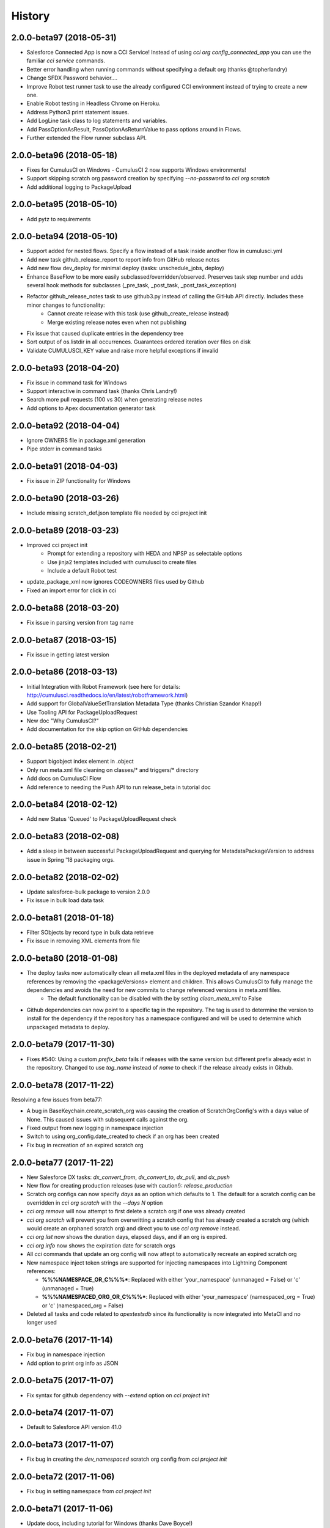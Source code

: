 =======
History
=======


2.0.0-beta97 (2018-05-31)
-------------------------
- Salesforce Connected App is now a CCI Service! Instead of using `cci org config_connected_app` you can use the familiar `cci service` commands.
- Better error handling when running commands without specifying a default org (thanks @topherlandry)
- Change SFDX Password behavior....
- Improve Robot test runner task to use the already configured CCI environment instead of trying to create a new one.
- Enable Robot testing in Headless Chrome on Heroku.
- Address Python3 print statement issues.
- Add LogLine task class to log statements and variables.
- Add PassOptionAsResult, PassOptionAsReturnValue to pass options around in Flows.
- Further extended the Flow runner subclass API.

2.0.0-beta96 (2018-05-18)
-------------------------

- Fixes for CumulusCI on Windows - CumulusCI 2 now supports Windows environments!
- Support skipping scratch org password creation by specifying `--no-password` to `cci org scratch`
- Add additional logging to PackageUpload

2.0.0-beta95 (2018-05-10)
-------------------------

- Add pytz to requirements

2.0.0-beta94 (2018-05-10)
-------------------------

- Support added for nested flows. Specify a flow instead of a task inside another flow in cumulusci.yml
- Add new task github_release_report to report info from GitHub release notes
- Add new flow dev_deploy for minimal deploy (tasks: unschedule_jobs, deploy)
- Enhance BaseFlow to be more easily subclassed/overridden/observed. Preserves task step number and adds several hook methods for subclasses (_pre_task, _post_task, _post_task_exception)
- Refactor github_release_notes task to use github3.py instead of calling the GitHub API directly. Includes these minor changes to functionality:
    - Cannot create release with this task (use github_create_release instead)
    - Merge existing release notes even when not publishing
- Fix issue that caused duplicate entries in the dependency tree
- Sort output of os.listdir in all occurrences. Guarantees ordered iteration over files on disk
- Validate CUMULUSCI_KEY value and raise more helpful exceptions if invalid

2.0.0-beta93 (2018-04-20)
-------------------------

- Fix issue in command task for Windows
- Support interactive in command task (thanks Chris Landry!)
- Search more pull requests (100 vs 30) when generating release notes
- Add options to Apex documentation generator task

2.0.0-beta92 (2018-04-04)
-------------------------

- Ignore OWNERS file in package.xml generation
- Pipe stderr in command tasks

2.0.0-beta91 (2018-04-03)
-------------------------

- Fix issue in ZIP functionality for Windows

2.0.0-beta90 (2018-03-26)
-------------------------

- Include missing scratch_def.json template file needed by cci project init

2.0.0-beta89 (2018-03-23)
-------------------------

- Improved cci project init
    - Prompt for extending a repository with HEDA and NPSP as selectable options
    - Use jinja2 templates included with cumulusci to create files
    - Include a default Robot test
- update_package_xml now ignores CODEOWNERS files used by Github
- Fixed an import error for click in cci

2.0.0-beta88 (2018-03-20)
-------------------------

* Fix issue in parsing version from tag name

2.0.0-beta87 (2018-03-15)
-------------------------

* Fix issue in getting latest version

2.0.0-beta86 (2018-03-13)
-------------------------

* Initial Integration with Robot Framework (see here for details: http://cumulusci.readthedocs.io/en/latest/robotframework.html)
* Add support for GlobalValueSetTranslation Metadata Type (thanks Christian Szandor Knapp!)
* Use Tooling API for PackageUploadRequest
* New doc "Why CumulusCI?"
* Add documentation for the skip option on GitHub dependencies

2.0.0-beta85 (2018-02-21)
-------------------------

* Support bigobject index element in .object
* Only run meta.xml file cleaning on classes/* and triggers/* directory
* Add docs on CumulusCI Flow
* Add reference to needing the Push API to run release_beta in tutorial doc

2.0.0-beta84 (2018-02-12)
-------------------------

* Add new Status 'Queued' to PackageUploadRequest check

2.0.0-beta83 (2018-02-08)
-------------------------

* Add a sleep in between successful PackageUploadRequest and querying for MetadataPackageVersion to address issue in Spring '18 packaging orgs.

2.0.0-beta82 (2018-02-02)
-------------------------

* Update salesforce-bulk package to version 2.0.0
* Fix issue in bulk load data task

2.0.0-beta81 (2018-01-18)
-------------------------

* Filter SObjects by record type in bulk data retrieve
* Fix issue in removing XML elements from file

2.0.0-beta80 (2018-01-08)
-------------------------

* The deploy tasks now automatically clean all meta.xml files in the deployed metadata of any namespace references by removing the <packageVersions> element and children.  This allows CumulusCI to fully manage the dependencies and avoids the need for new commits to change referenced versions in meta.xml files.
    * The default functionality can be disabled with the by setting `clean_meta_xml` to False
* Github dependencies can now point to a specific tag in the repository.  The tag is used to determine the version to install for the dependency if the repository has a namespace configured and will be used to determine which unpackaged metadata to deploy.

2.0.0-beta79 (2017-11-30)
-------------------------

* Fixes #540: Using a custom `prefix_beta` fails if releases with the same version but different prefix already exist in the repository.  Changed to use `tag_name` instead of `name` to check if the release already exists in Github.

2.0.0-beta78 (2017-11-22)
-------------------------

Resolving a few issues from beta77:

* A bug in BaseKeychain.create_scratch_org was causing the creation of ScratchOrgConfig's with a days value of None.  This caused issues with subsequent calls against the org.
* Fixed output from new logging in namespace injection
* Switch to using org_config.date_created to check if an org has been created
* Fix bug in recreation of an expired scratch org

2.0.0-beta77 (2017-11-22)
-------------------------

* New Salesforce DX tasks: `dx_convert_from`, `dx_convert_to`, `dx_pull`, and `dx_push`
* New flow for creating production releases (use with caution!): `release_production`
* Scratch org configs can now specify `days` as an option which defaults to 1.  The default for a scratch config can be overridden in `cci org scratch` with the `--days N` option
* `cci org remove` will now attempt to first delete a scratch org if one was already created
* `cci org scratch` will prevent you from overwritting a scratch config that has already created a scratch org (which would create an orphaned scratch org) and direct you to use `cci org remove` instead.
* `cci org list` now shows the duration days, elapsed days, and if an org is expired.
* `cci org info` now shows the expiration date for scratch orgs
* All `cci` commands that update an org config will now attept to automatically recreate an expired scratch org
* New namespace inject token strings are supported for injecting namespaces into Lightning Component references:

  * **%%%NAMESPACE_OR_C%%%***: Replaced with either 'your_namespace' (unmanaged = False) or 'c' (unmanaged = True)
  * **%%%NAMESPACED_ORG_OR_C%%%***: Replaced with either 'your_namespace' (namespaced_org = True) or 'c' (namespaced_org = False)
* Deleted all tasks and code related to `apextestsdb` since its functionality is now integrated into MetaCI and no longer used

2.0.0-beta76 (2017-11-14)
-------------------------

* Fix bug in namespace injection
* Add option to print org info as JSON

2.0.0-beta75 (2017-11-07)
-------------------------

* Fix syntax for github dependency with `--extend` option on `cci project init`

2.0.0-beta74 (2017-11-07)
-------------------------

* Default to Salesforce API version 41.0

2.0.0-beta73 (2017-11-07)
-------------------------

* Fix bug in creating the `dev_namespaced` scratch org config from `cci project init`

2.0.0-beta72 (2017-11-06)
-------------------------

* Fix bug in setting namespace from `cci project init`

2.0.0-beta71 (2017-11-06)
-------------------------

* Update docs, including tutorial for Windows (thanks Dave Boyce!)
* Add missing "purge on delete" option for BaseUninstallMetadata
* Fix crash when decoding certain strings from the Metadata API response
* Add support for featureParameter* metadata types (thanks Christian Szandor Knapp!)

2.0.0-beta70 (2017-10-30)
-------------------------

* Fix issue in zip file processing that was introduced in v2.0.0b69

2.0.0-beta69 (2017-10-27)
-------------------------

* cumulusci.core has been made compatible with Python 3!
* `cci project init` has been upgraded

  * Better prompt driven user experience with explanations of each prompt
  * `--extend <repo_url>` option to set up a recursive dependency on another CumulusCI project's Github repository
  * Creates `sfdx-project.json` if it doesn't already exist
  * Creates and populates the `orgs/` directory if it does not already exist.  The directory is populated with starter scratch org shape files for the 4 main scratch org configs in CumulusCI: `beta.json`, `dev.json`, `feature.json`, `release.json`
  
* Fix issue with namespace injection
* `push_*` tasks now accept `now` for the `start_time` option which will start the push upgrade now (technically 5 seconds from now but that's better than 5 minutes).

2.0.0-beta68 (2017-10-20)
-------------------------

* Configure `namespace_inject` for `deploy_post_managed`

2.0.0-beta67 (2017-10-20)
-------------------------

* Fix bug where auto-created scratch orgs weren't getting the `scratch` attribute set properly on their `ScratchOrgConfig` instance.


2.0.0-beta66 (2017-10-20)
-------------------------

* Configure `namespace_inject` for `deploy_post`
* Fix the `--debug` flag on `cci task run` and `cci flow run` to allow debugging of exceptions which are caught by the CLI such as MetadataApiError, MetadataComponentError, etc.

2.0.0-beta65 (2017-10-18)
-------------------------

Breaking Changes
================

* If you created custom tasks off of `DeployNamespaced` or `DeployNamespacedBundles`, you will need to switch to using `Deploy` and `DeployBundles`.  The recommended configuration for such custom tasks is represented below.  In flows that need to inject the actual namespace prefix, override the `unmanaged` option .. ::

    custom_deploy_task:
        class_path: cumulusci.tasks.salesforce.Deploy
        options:
            path: your/custom/metadata
            namespace_inject: $project_config.project__package__namespace
            unmanaged: False

Enhancements
============

* The `cci` CLI will now check for new versions and print output at the top of the log if a new version is available
* The `cci` keychain now automatically creates orgs for all named scratch org configs in the project.  The orgs are created with the same name as the config.  Out of the box, CumulusCI comes with 4 org configs: `dev`, `feature`, `beta`, and `release`.  You can add additional org configs per project using the `orgs` -> `scratch` section of the project's `cumulusci.yml`.  With this change, `cci org list` will always show at least 4 orgs for any project.  If an org already exists in the keychain, it is not touched and no scratch org config is auto-created for that config.  The goal is to eliminate the need to call `cci org scratch` in most cases and make it easier for new users to get up and running with scratch orgs and CumulusCI.
* `cci org remove <org_name>` is now available to remove orgs from the keychain
* Scratch orgs created by CumulusCI are now aliased using the naming format `ProjectName__org_name` so you can easily run sfdx commands against scratch orgs created by CumulusCI
* `cci org list` now shows more information including `scratch`, `config_name`, and `username`.  NOTE: config_name will only be populated for newly created scratch configs.  You can use `cci org scratch` to recreate the config in the keychain.
* The new flow `dev_org_namespaced` provides a base flow for deploying unmanaged metadata into a namespaced org such as a namespaced scratch org
* All tasks which previously supported `namespace_inject` now support a new option, `namespaced_org`.  This option is designed to handle use cases of namespaced orgs such as a namespaced scratch org.  In namespaced orgs, all unmanaged metadata gets the namespace prefix even if it is not included in the package.  You can now use the `namespaced_org` option along with the file content token `%%%NAMESPACED_ORG%%%` and the file name token `___NAMESPACED_ORG___` to inject the namespace when deploying to a namespaced org.  `namespaced_org` defaults to False to be backwards compatible with previous functionality.
* New task `push_list` supports easily pushing a list of OrgIds via the Push API from the CLI: `cci task run push_list -o file <file_path> -o version 1.2 --org packaging`


2.0.0-beta64 (2017-09-29)
-------------------------

* Show proper exit status for failed tests in heroku_ci.sh
* Handle BrowserTestFailure in CLI
* Fix issue that prevented auto-merging master to parent branch

2.0.0-beta63 (2017-09-26)
-------------------------

* Documentation has been updated!
* CumulusCI now supports auto detection of repository information from CI environments.  This release includes an implementation for Heroku CI

2.0.0-beta62 (2017-09-19)
-------------------------

* cci now supports both namespaced and non-namespaced scratch org configurations in the same project.  The default behavior changes slightly with this release.  Before, if the `sfdx-project.json` had a namespace configured, all scratch orgs created via `cci org scratch` would get the namespace.  With the new functionality, all orgs would by default not have the namespace.  You can configure individual org configs in your project's `cumulusci.yml` file by setting `namespace: True` under `orgs -> scratch -> <org_name>`

2.0.0-beta61 (2017-09-12)
-------------------------

* Fix bug that was causing a forced token refresh with `sfdx force:org:open` at the start of a flow or task run against a freshly created scratch org.
* Add support for Big Objects with `__b` suffix in `update_package_xml` and `update_package_xml_managed`
* Fix bug that caused release notes sections to not render if only h2 content found

2.0.0-beta60 (2017-09-06)
-------------------------

* Add support for Platform Events with `__e` suffix in `update_package_xml` and `update_package_xml_managed`

2.0.0-beta59 (2017-09-06)
-------------------------

* `YamlProjectConfig` can now accept an `additional_yaml` keyword argument on initialization.  This allows a 5th level of layering to the `cumulusci.yml` config.  This change is not wired up to the CLI yet but is available for application built on top of cumulusci to use.
* `cumulusci.core.flow` and `cumulusci.core.keychain` now have 100% test coverage

2.0.0-beta58 (2017-08-29)
-------------------------

* Fix import error in `github_release_notes` task introduced in beta57

2.0.0-beta57 (2017-08-28)
-------------------------

* Task options can now dynamically reference attributes from the project_config using the syntax `$project_config.attr_name`.  For example, `$project_config.repo_branch` will resolve to the current branch when the task options are initialized.
* New task `github_parent_to_children` uses new functionality in `MergeBranch` to support merging from a parent feature branch (ex. `feature/parent`) into all child branches (ex. `feature/parent__child`).
* `github_master_to_feature` task will now skip child branches if their corresponding parent branch exists
* `ci_feature` flow now runs `github_parent_to_children` at the end of the flow
* Github task classes were restructured but the `class_path` used in `cumulusci.yml` remains the same
* New test coverage for github tasks


2.0.0-beta56 (2017-08-07)
-------------------------

* Add stderr logging to scratch org info command

2.0.0-beta55 (2017-08-07)
-------------------------

* Fix API version issue in Apex test runner

2.0.0-beta54 (2017-08-04)
-------------------------

* Fix issue in parsing test failure details when org has objects that need to be recompiled.

2.0.0-beta53 (2017-08-04)
-------------------------

* Fix "cci org config_connected_app" for Windows
* Update tutorial for Windows usage
* Reverse pull request order for release notes

2.0.0-beta52 (2017-08-02)
-------------------------

* Release notes parsers now specified in cumulusci.yml

2.0.0-beta51 (2017-08-01)
-------------------------

* New task to commit ApexDoc output
* New test runner uses Tooling API to get limits data

2.0.0-beta50 (2017-07-18)
-------------------------

* Fix handling of boolean command line args

2.0.0-beta49 (2017-07-10)
-------------------------

* New task `batch_apex_wait` allows pausing until an Apex batch job completes.  More details at https://github.com/SalesforceFoundation/CumulusCI/pull/372
* SalesforceBrowserTest task now accepts `extra` argument for specifying extra command line arguments separate from the command itself
* Resolved #369: Scratch org tokens expiring after upgrade to SFDX beta

2.0.0-beta48 (2017-06-28)
------------------------

* Upgraded to the Salesforce DX Beta (thanks to @Szandor72 for the contribution!)

  * NOTE: CumulusCI will no longer work with the sfdx pilot release after this version!
  * Replaced call to `force:org:describe` with `force:org:display`
  * Changed json response parsing to match beta format

* New SFDX wrapper tasks

  * `SFDXBaseTask`: Use for tasks that don't need org access
  * `SFDXOrgTask`: Use for sfdx tasks that need org access.  The task will refresh the cci keychain org's token and pass it to sfdx as the target org for the command
  * `SFDXJsonTask`: Use for building tasks that interact with sfdx via json responses
  * `SFDXJsonPollingTask`: Use for building tasks that wrap sfdx json responses including polling for task completion
  * `SFDXDeploy`: An example of using `SFDXJsonPollingTask` to wrap `force:mdapi:deploy`

* Fixed infinite loop if setting scratch org password fails

2.0.0-beta47 (2017-06-26)
------------------------

* Fix typo in tasks.util

2.0.0-beta46 (2017-06-23)
------------------------

* Fix bug in implementation of the `--no-prompt` flag when sentry is configured

2.0.0-beta45 (2017-06-23)
------------------------

* The new `BaseSalesforceApiTask` class replaces `BaseSalesforceApiTask`, `BaseSalesforceBulkApiTask`, and `BaseSalesforceToolingApiTask` by combining them into a single task class with access to all 3 API's via `self.sf`, `self.tooling`, and `self.bulk` from inside a task instance.
* Added integration with sentry.io

  * Use `cci service connect sentry` to enable the sentry service
  * All task execution exceptions will be logged as error events in sentry
  * `cci task run` and `cci flow run` will now show you the url to the sentry event if one was registered and prompt to open in a browser.
  * `cci task run` and `cci flow run` now accept the `--no-prompt` option flag for running in non-interactive mode with the sentry service configured.  Use this if you want to log build errors in sentry but not have builds fail due to a hanging prompt.

* If a scratch org password has expired, it is now regenerated when calling `cci org info`
* New task `unschedule_apex` was added to unschedule background jobs and added to the start of the `dev_org` flow
* `update_meta_xml` task now uses the project's dependencies as the namespace/version to update in the meta.xml files
* The bulkdata mapping now properly supports Record Types
* Fixed a bug with BulkDataQuery where local references weren't getting properly set
* New CumulusCI Branch & Release Overview diagram presention is available at http://developer.salesforce.org/CumulusCI/diagram/process_overview.html  Use left/right arrow buttons on your keyboard to navigate through the presentation.
* CumulusCI is now being built by Heroku CI using the config in `app.json`


2.0.0-beta44 (2017-06-09)
------------------------

* Fix issue in `update_dependencies` when a github dependency depends on another github dependency

2.0.0-beta43 (2017-06-09)
------------------------

* Fix issue in `mrbelvedere_publish` where the new zip_url dependencies weren't being skipped

2.0.0-beta42 (2017-06-09)
------------------------

* Move github dependency resolution logic into project_config.get_static_dependencies() for reuse in tasks other than UpdateDependencies
* Fixed the mrbelvedere_publish task when using github references
* Improved output from parsing github dependencies
* Fix issue in `BulkDataQuery` character encoding when value contains utf8 special characters

2.0.0-beta41 (2017-06-07)
------------------------

* The `dependencies` section in cumulusci.yml now supports the `skip` option for Github dependencies which can be used to skip specific subfolders under `unpackaged/` in the target repository
* New task class BulkDataQuery reverses the BulkDataLoad and uses the mapping to build SOQL queries to capture the data in the mapping from the target org.  The data is written to a database that can then be used by BulkDataLoad to load into a different org.
* The Delete util task now uses the glob library so it can support paths with wildcards like src/*
* New tasks `meta_xml_api` and `meta_xml_dependencies` handle updating `*-meta.xml` files with api versions or underlying package versions.

2.0.0-beta40 (2017-06-03)
------------------------

* More enhancements to `update_dependencies` including the ability to handle namespace injection, namespace stripping, and unmanaged versions of managed repositories.  See the new doc at http://cumulusci.readthedocs.io/en/latest/dependencies.html

2.0.0-beta39 (2017-06-02)
------------------------

* Fix new bug in `update_dependencies` which caused failure when running against an org that already has a required package installed

2.0.0-beta38 (2017-06-01)
------------------------

* `update_dependencies` now properly handles references to a github repository that itself contains dependencies in its cumulusci.yml file
* `update_dependencies` now handles deploying unmanaged metadata from subfolders under unpackaged/pre of a referenced Github repository
* The `dependencies` section of `cumulusci.yml` now supports installing from a zip of metadata hosted at a url if you provide a `zip_url` and optionally a `subfolder`

2.0.0-beta37 (2017-06-01)
------------------------

* `update_dependencies` now supports dynamically referencing other Github repositories configured with a cumulusci.yml file.  The referenced repository's cumulusci.yml is parsed and the dependencies are included.  Also, the Github API is used to find the latest release of the referenced repo if the cumulusci.yml has a namespace configured.  Welcome to dynamic package dependency management ;)
* `cci task run` now supports the option flags `--debug-before` and `--debug-after`
* Fix for JUnit output rendering in run_tests


2.0.0-beta36 (2017-05-19)
------------------------

* Flows can now accept arguments in the CLI to override task options

  * `cci flow run install_beta -o install_managed_beta__version "1.0 (Beta 123)"`   

* Flows can now accept arguments to in the CLI to skip tasks

  * `cci flow run ci_feature --skip run_tests_debug --skip deploy_post`   
  
* Anonymous apex failures will now throw an exception and fail the build in `execute_anon`
* Fixes #322: local variable 'message' referenced before assignment

2.0.0-beta35 (2017-05-19)
------------------------

* New task `execute_anon` is available to run anonymous apex and takes the extra task option `apex`

2.0.0-beta34 (2017-05-16)
------------------------

* Fixes #317: ERROR: Invalid version specified

2.0.0-beta33 (2017-05-11)
------------------------

* cci org connect and cci org scratch now accept the --default option flag to set the newly connected org as the default org for the repo
* cci org scratch now accepts a new option, --devhub <username>, which allows you to specify an alternate devhub username to use when creating the scratch org
* The SalesforceBrowserTest class now throws a BrowserTestFailure if the command returns an exit status of 1
* Scratch org creation no longer throws an exception if it fails to set a random password on the newly created org
* Push API task enhancements:

  * Push org lists (text files with one org ID per line) can now have comments and blank lines. The first word on the line is assumed to be the org ID and anything after that is ignored.
  * Fixes #294
  * Fixes #306
  * Fixes #208

2.0.0-beta32 (2017-05-04)
------------------------

* Scratch orgs now get an auto-generated password which is available via `cci org info`
* Added metadata mapping for StandardValueSets to fix #310
* Throw nicer exceptions when scratch org interaction fails

2.0.0-beta31 (2017-04-12)
------------------------

* Use UTC for all Salesforce API date/time fields
* Fix issue with listing metadata types
* Add generic polling method to BaseTask

2.0.0-beta30 (2017-04-04)
------------------------

* New task list_metadata_types
* [push upgrades] Fix push request status Cancelled --> Canceled
* [push upgrades] Fix datetime namespace issues
* [pyinstaller] Import project-level modules with run-time hook

2.0.0-beta29 (2017-04-04)
------------------------

* Report push status if start time is less than 1 minute in the future

2.0.0-beta28 (2017-03-30)
------------------------

* Fix bug in Push API batch retry logic introduced in beta25

2.0.0-beta27 (2017-03-29)
------------------------

* Skip org in push if statusCode is UKNOWN_EXCEPTION

2.0.0-beta26 (2017-03-29)
------------------------

* Fixes #278: Push upgrade raises exception for DUPLICATE_VALUE statusCode

2.0.0-beta25 (2017-03-28)
------------------------

* Fixes #277: Push API tasks now correctly handle errors in individual orgs in a batch when scheduling a push job

2.0.0-beta24 (2017-03-27)
------------------------

* Fixes #231: Handle unicode in package.xml generation
* Fixes #239: Replace fix for windows path issues from beta23 with a better implementation
* Fixes #275: Properly pass purge_on_delete option value in uninstall_packaged_incremental

2.0.0-beta23 (2017-03-22)
------------------------

* Fixes #239: Add local path to import path when looking up classes.  This should fix an error that appeared only in Windows

2.0.0-beta22 (2017-03-20)
------------------------

* `github_release_notes` now supports the `link_pr` option to add links to the pull request where each line of content came from
* Fixes #266: `update_dependencies` now supports the `purge_on_delete` option to allow running against production orgs
* Fixes #267: package.xml generation now skips RecordType when rendering in delete mode

2.0.0-beta21 (2017-03-17)
------------------------

* Fix parsing of OrgId from the access token using the new sfdx CLI

2.0.0-beta20 (2017-03-17)
------------------------

* Switch to using the `sfdx` CLI for interacting with scratch orgs.  If you use `cci` with scratch orgs, this release will no longer work with the `heroku force:*` commands from the prior Salesforce DX release.
* Upgrades to release notes generator
  * Content is now grouped by subheading under each heading
  * Better error message is thrown if a lightweight tag is found when an annotated tag is needed

2.0.0-beta19 (2017-03-15)
------------------------

* Fixes #261: cci org info should refresh token first

2.0.0-beta18 (2017-03-14)
------------------------

* Skip deleting Scontrols in incremental delete
* Escape package name when generating package.xml

2.0.0-beta17 (2017-03-14)
------------------------

* OrgConfig and subclasses now support self.username to get the username
* Flows no longer have access to task instance attributes for subsequent task options. Instead, custom task classes should set their task return_values member.
* Improve printing of org info when running tasks from a flow by only printing once at the start of flow.  All tasks have an optional self.flow attribute now that contains the flow instance if the task is being run from a flow.
* BaseTask now includes methods for handling retry logic.  Implemented in the InstallPackageVersion and RunApexTests
* New task `retrieve_unpackaged` can be used to retrieve metadata from a package.xml manifest
* Fixes #240 - CumulusCI should now properly handle escaping special characters in xml where appropriate
* Fixes #245 - Show config values in task info
* Fixes #251 - ApiRetrieveUnpackaged _clean_package_xml() can't handle metadata with spaces in names
* Fixes #255 - ApiListMetadata does not list certain metadata types with default folder value

2.0.0-beta16 (2017-02-17)
------------------------

* Allow batch size to be configured for push jobs with the `batch_size` job

2.0.0-beta15 (2017-02-15)
------------------------

* Bug fix release for bug in `update_admin_profile` from the beta 14 release changes to the ApiRetrieveUnpackaged class

2.0.0-beta14 (2017-02-15)
------------------------

* The new `RetrieveReportsAndDashboards` task class that can retrieve all reports and dashboards from a specified list of folders
* Documentation improvements contributed by @tet3
* Include userinfo in the OrgConfig, and print username and org id at the beginning of every task run.  Contribution by @cdcarter
* `project_local_dir` (e.g., `~/.cumulusci/NPSP-Extension-Template/`, home of the encrypted keychain and local override config) now rely on the project name configured in cumulusci.yml instead of the existence of a git remote named origin.  Contribution by @cdcarter

2.0.0-beta13 (2017-02-09)
------------------------

* New services registration support added by community contribution from @cdcarter

  * Services and their schemas can now be defined in the cumulusci.yml file.  See https://github.com/SalesforceFoundation/CumulusCI/issues/224 for more details until docs are fully updated
  * `cci services list`
  * `cci services show github`
  * `cci services connect github`

* Improved error handling for metadata deployment failures:

  * Metadata deployments now throw more specific errors when appropriate: MetadataComponentFailure, ApexTestFailure, or MetadataApiError
  * Output for each component failure on a deploy now includes more information such as the column number of the error

* `release_beta` now ignores errors in the `github_release_notes` process by default

2.0.0-beta12 (2017-02-02)
------------------------

* Throw better exceptions if there are failures creating or deleting scratch orgs

2.0.0-beta11 (2017-02-01)
------------------------

* Fixes and new functionality for `update_package_xml_managed` task.

  * Added support for project -> package -> name_managed in the cumulusci.yml file to specify a different package name to use when deploying to the packaging org.
  * Fixed bug with install_class and uninstall_class handling

2.0.0-beta10 (2017-01-20)
------------------------

* Completed removed CumulusCI 1 code from the repository and egg.  The egg should be 17MB smaller now.
* Removed `cumulusci.tasks.ant.AntTask`.  Please replace any usage with `cumulusci.tasks.command.Command` or `cumulusci.tasks.command.SalesforceCommand`
* Removed the `update_meta_xml` task for now since it was the only task relying on Ant.  A new and much better Python based implementation will be coming soon.

2.0.0-beta9 (2017-01-20)
------------------------

* A few upgrades to the Command task:

  * No longer strip left side whitespace from output to preserve indentation
  * New method `_process_output` can be overridden to change how output lines are processed
  * New method `_handle_returncode` can be overridden to change how exit status is handled

2.0.0-beta8 (2017-01-19)
------------------------

* Added new task classes util.DownloadZip, command.SalesforceCommand, and command.SalesforceBrowserTestCommand that can be mapped in individual projects to configure browser tests or other commands run against a Salesforce org.  The commands are automatically passed a refreshed `SF_ACCESS_TOKEN` and `SF_INSTANCE_URL` environment variables.
* Added new CLI commands `cci project connect_saucelabs` and `cci project show_saucelabs`
* Added `ci_install_beta` flow that uninstalls the previous managed version then installs the latest beta without running apex tests
* Added new method cumulusci.utils.download_extract_zip to download and extract a zip including re-rooting the zip to a subfolder.
* All Salesforce tasks now delete any tempdirs they create to prevent wasting disk space

2.0.0-beta7 (2017-01-17)
------------------------

* `run_tests_debug` now ignores all non-test methods including any method decorated with @testSetup

2.0.0-beta6 (2017-01-17)
------------------------

* Return full info when a component failure occurs on a Metadata API deployment.  Previously only the problem was shown without context like file name and line number making it difficult to figure out what caused the failure.
* `run_tests_debug` now ignores the @testSetup method when parsing debug logs.  Previously it would throw an error if tests used @testSetup

2.0.0-beta5 (2017-01-16)
------------------------

* Fixes for the `unmanaged_ee` flow to fix a bug where avialableFields elements were not properly being stripped from fieldsSets in .object files
* Fixes for `github_master_to_feature` where merge conflicts would throw exception rather than creating a pull request as expected

2.0.0-beta4 (2017-01-13)
------------------------

* Add `update_admin_profile` to all flows that deploy or install to a Salesforce org.  Note that this adjusted the task numbers in some flows so you should double check your project specific flow customizations.

2.0.0-beta3 (2017-01-13)
------------------------

* Remove `deploy_post_managed` task from the default `ci_master` flow.  Deploying the unpackaged/post content to the packaging org risks the spider accidentally including some of it in the package.  Projects that want to run `deploy_post_managed` against the packaging org can extend `ci_master` in their cumulusci.yml file to add it.

2.0.0-beta2 (2017-01-12)
------------------------

* Fix a bug in project_config.get_latest_version() with tags that don't match either the beta or release prefix.

2.0.0-beta1 (2017-01-12)
------------------------

* Move into the master branch!
* Changed primary CLI command to `cci` and left `cumulusci2` available for legacy support
* Changed all docs to use `cci` command in examples
* Peg push api tasks to api version 38.0 rather than project api version
* Added 2 new flows: `install_beta` and `install_prod` which install the latest managed version of the package with all dependencies but without running tests
* `release_beta` flow now runs `github_master_to_feature` at the end of the flow

2.0.0-alpha42 (2017-01-10)
------------------

* Metadata API calls now progressively wait longer between each status check to handle calls with long Pending times.  Each check also now outputs a line saying how long it will sleep before the next check.

2.0.0-alpha41 (2017-01-06)
------------------

* Fix bug in `uninstall_packaged_incremental` where the task would error out if no metadata was found to delete

2.0.0-alpha40 (2017-01-06)
------------------

* `uninstall_packaged_incremental` task now skips the deploy step if now metadata was found to be deleted

2.0.0-alpha39 (2017-01-06)
------------------

* Two new task classes exist for loading and deleting data via Bulk API.  Note that there are no default task mappings for these classes as the mappings should be project specific.  Define your own mappings in your project's cumulusci.yml file to use them.

  * **cumulusci.tasks.bulkdata.LoadData**: Loads relational data from a sqlite database into Salesforce objects using a yaml file for mapping
  * **cumulusci.tasks.bulkdata.DeleteData**: Deletes all records from specified objects in order of object list

* Added support for customPermissions
* Added new Command task that can be used to call arbitrary commands with configurable environment variables

2.0.0-alpha38 (2016-12-28)
------------------

* Scratch orgs now cache the org info locally during flow execution to prevent multiple calls out to the Heroku CLI that are unnecessary
* Scratch org calls now properly capture and print both stdout and stderr in the case of an exception in calls to Heroku CLI
* `run_tests_debug` now deletes existing TraceFlag objects in addition to DebugLevels
* Fix bug in `push_all` and `push_sandbox`
* Push tasks now use timezone for start_date option

2.0.0-alpha37 (2016-12-20)
------------------

* `github_release_notes` now correctly handles the situation where a merge commit's date can be different than the PR's merged_at date in Github by comparing commit sha's

2.0.0-alpha36 (2016-12-20)
------------------

* `github_release` now works with an existing tag/ref and sleeps for 3 seconds after creating the tag to allow Github time to catch up

2.0.0-alpha35 (2016-12-20)
------------------

* Remove `draft` option from `github_release` since the Github API doesn't support querying draft releases

2.0.0-alpha34 (2016-12-20)
------------------

* Fix bug with `github_release` that was causing validation errors from Github

2.0.0-alpha33 (2016-12-20)
------------------

* `github_release_notes` now raises an exception in `publish` mode if the release doesn't exist instead of attempting to create it.  Use `github_release` to create the release first before calling `github_release_notes`
* Fix a bug with dynamic task option lookup in flows

2.0.0-alpha32 (2016-12-19)
------------------

* Move logger configuration out of core and into CLI so other implementations can provide their own logger configurations
* Added `retry_interval` and `retry_interval_add` options to `install_beta` to introduce a progressive delay between retry attempts when the package is unavailable

2.0.0-alpha30 (2016-12-13)
------------------

* **IMPORANT** This release changes the yaml structure for flows.  The new structure now looks like this::

    flows:
        flow_name:
            tasks:
                1:
                    task: deploy
                2:
                    task: run_tests

* See the new flow customization examples in the cookbook for examples of why this change was made and how to use it: http://cumulusci.readthedocs.io/en/latest/cookbook.html#custom-flows-via-yaml


2.0.0-alpha30 (2016-12-12)
------------------

* Bug fixes submitted by @ccarter:
  
  * `uninstall_post` was failing to substitute namespaces
  * new util method `findRename` to rename files with a token in their name

* Bug fix with Unicode handling in run_tests_debug

2.0.0-alpha29 (2016-12-12)
------------------

* Require docutils to supprot rst2ansi

2.0.0-alpha28 (2016-12-12)
------------------

* Modified tasks and flows to properly re-raise exceptions

2.0.0-alpha27 (2016-12-12)
------------------

* `cci` should now throw the direct exception rather than making it look like the exception came through click
* `cci task doc` command outputs RST format documentation of all tasks
* New doc with info on all tasks: http://cumulusci.readthedocs.io/en/latest/tasks.html

2.0.0-alpha26 (2016-12-09)
------------------

* Bug fix, missing import of re in core/config.py

2.0.0-alpha25 (2016-12-09)
------------------

* Fixed run_tests and run_tests_debug tasks to fail throwing an exception on test failure
* run_tests_debug now stores debug logs in a tempdir
* Have the CLI handle ApexTestException events with a nicer error rather than a full traceback which isn't helpful to determining the apex failure
* BaseMetadataApi will now throw MetadataApiError after a Failed status is set
* BaseFlow now throws the original exception rather than a more generic one that obscures the actual failure

2.0.0-alpha24 (2016-12-09)
------------------

* Bug fix release, flow_run in the CLI should accept debug argument and was throwing and error

2.0.0-alpha23 (2016-12-09)
------------------

* `cci org browser` now saves the org back to the keychain.  This fixes an issue with scratch orgs where a call to org browser on a scratch org that hasn't been created yet gets created but doesn't persist after the command

* `task run` and `flow run` now support the `--debug` flag which will drop you into the Python interactive debugger (pdb) at the point of the exception.

* Added Cookbook to the docs: http://cumulusci.readthedocs.io/en/latest/cookbook.html

* `flow run` with the `--delete-org` option flag and scratch orgs no longer fails the flow if the delete org call fails.

* Fixed the `deploy_post` task which has having errors with namespaced file names

* Fixed `update_admin_profile` to properly update the profile.  This involved fixing the utils `findReplace` and `findReplaceRegex`.

* Reworked exceptions structure and ensure that tasks throw an exception where approriate.

2.0.0-alpha22 (2016-12-02)
------------------

* Fix for bug in deploy_post when using the filename token to merge namespace into a filename

2.0.0-alpha21 (2016-12-01)
------------------

* Added support for global and project specific orgs, services, and connected app.  The global credentials will be used by default if they exist and individual projects an override them.

  * Orgs still default to creating in the project level but the `--global` flag can be used in the CLI to create an org

  * `config_connected_app` command now sets the connected app as global by default.  Use the '--project' flag to set as a project override

  * `connect_github`, `connect_mrbelvedere`, and `connect_apextestsdb` commands now set the service as global by default.  Use the '--project' flag to set as a project override

2.0.0-alpha20 (2016-11-29)
------------------

* Remove pdb from BaseFlow.__call__ (oops)

2.0.0-alpha19 (2016-11-29)
------------------

* Fix IOError issue with update_admin_profile when using the egg version
* Changed cci task_run and flow_run commands to no longer swallow unknown exceptions so a useful error message with traceback is shown
* Centralized loggers for BaseConfig, BaseTask, and BaseFlow under cumulusci.core.logger and changed logs to always write to a temp file available as self.log_file on any config, task, or flow subclass.

2.0.0-alpha18 (2016-11-17)
------------------

* New task `apextestsdb_upload` uploads json test data to an instance of ApexTestsDB
* Fixed bug in CLI when running tasks that don't require an org 
* Include mappings for Community Template metadata types in package.xml generator

2.0.0-alpha17 (2016-11-15)
------------------

* Community contributions by @cdcarter

  * `query` task using the Bulk Data API
  * `--login-url` option on `cci org connect`

* Salesforce DX wrapper

  * NOTE: Requires developer preview access to Salesforce DX
  * `cci org scratch <config_name> <org_name>` creates a wrapper for a scratch org in your keychain
  * Tasks and Flows run against a scratch org will create the scratch org if needed
  * `cci org scratch_delete <org_name>` deletes a scratch org that was created by running a task or flow
  * `cci flow run` now supports the `--delete-org` option to delete a scratch org at the end of the flow
  * `BaseSalesforceDXTask` wraps the heroku force:* commands.  The `dx_push` task is provided as an example.
    
    * NOTE: Currently the command output is buffered and only outputs when the command completes.
  
* Integration with mrbelvedere

  * `mrbelvedere_publish` task publishes a beta or release tag to an existing package on mrbelvedere

* Flow changes

    * `ci_feature` now runs tests as part of the flow
    * New flow task configuration `ignore_failure` can be used to ignore a failure from a particular task in the flow

* CUMULUSCI_KEY is no longer required if using a keychain class with the encrypted attribute set to False such as the EnvironmentProjectKeychain
* Refactored OAuth token refresh to be more centralized and raise a proper exception if there is an issue
* The org keychain now correctly uses the instance url when appropriate
* Calls to runTestsAsynchronous in the Tooling API are now done via POST instead of GET

2.0.0-alpha16 (2016-11-3)
------------------

* Fix bug in SOAP calls to MDAPI with newer versions of the requests library
* This version was used to record the demo screencast: https://asciinema.org/a/91555

2.0.0-alpha15 (2016-11-3)
------------------

* Fix CLI bug in new exception handling logic

2.0.0-alpha14 (2016-11-3)
------------------

* Fix version number
* Fix bug in BaseSalesforceBulkApiTask (thanks @cdcarter)

2.0.0-alpha13 (2016-11-3)
------------------

* Nicer log output from tasks and flows using `coloredlogs`
* Added handling for packed git references in the file .git/packed-refs
* Docs now available at http://cumulusci.readthedocs.io
* Tasks and Flows run through the CLI now show a more simple message if an exception is thrown

2.0.0-alpha12 (2016-11-2)
------------------

* Automatic detection of latest production and beta release via Github Releases

  * project_config.get_latest_release() added to query Github Releases to find the latest production or beta release version
  * InstallPackage now accepts the virtual versions 'latest' and 'latest_beta' as well as specific versions for the version option

* New flows:
    
  * ci_feature: Runs a full deployment of the unmanaged code for testing in a feature org
  * ci_master: Runs a full deployment of the managed version of the code into the packaging org
  * ci_beta: Installs the latest beta and runs all tests
  * ci_release: Installs the latest release and runs all tests
  * release_beta: Uploads a beta release of the metadata in the packaging org, creates a Github Release, and generates release notes

* Removed the hard coded slots in the keychain for github, mrbelvedere, and apextestsdb and replaced with a more generic concept of named keychain services.  keychain.get_service('name') retrieves a named service.  The CLI commands for setting github, mrbelvedere, and apextestsdb were modified to write the service configs to the new structure.

* Flow tasks can now access previous tasks' attributes in their options definitions.  The syntax is ^^task_name.attr1.attr2

* Flow output is now nicer showing the flow configuration and the active configuration for each task before execution

* New tasks

  * update_package_xml_managed: Create a new package.xml from the metadata in src/ with attributes only available when deploying to packaging org
  * run_tests: Runs matching apex tests in parallel and generate a JUnit report
  * run_tests_debug: Runs matching apex tests in parallel, generates JUnit report, captures debug logs, and parses debug logs for limits usage outputing results to test_results.json
  * run_tests_managed: Runs matching apex tests in parallel from the package's namespace and generate a JUnit report


2.0.0-alpha11 (2016-10-31)
------------------

* project_config.repo_root is now added to the python syspath, thanks @cdcarter for the contribution
* Tasks for the new Package Upload API
  
  * upload_beta: Uploads a beta release of the metadata currently in the packaging org
  * upload_production: Uploads a production release of the metadata currently in the packaging org

* Dependency management for managed packages:

  * update_dependencies: Task that ensures the target org has all dependencies installed at the correct version
  * Dependencies are configured using the dependencies: heading in cumulusci.yml under the project: section

* Integrated salesforce-bulk and created BaseSalesforceBulkApiTask for building bulk data tasks

* Added `cci version` command to print out current package version, thanks @cdcarter for the contribution


2.0.0-alpha10 (2016-10-28)
------------------

* More pure Python tasks to replace ant targets:

  * create_ee_src
  * retrieve_packaged
  * retrieve_src
  * revert_ee_src
  * uninstall_packaged_incremental
  * update_admin_profile

* New flow:

  * unmanaged_ee: Deploys unmanaged code to an EE org

* New cumulusci.utils

  * CUMULUSCI_PATH: The absolute path to the root of CumulusCI
  * findReplaceRegex: Recursive regex based search/replace for files
  * zip_subfolder: Accepts a zipfile and path, returns a zipfile with path as root 

* Fix bug where repo_name was not being properly handled if it origin ended in .git

2.0.0-alpha9 (2016-10-27)
------------------

* Switch to using `plaintable` for printing text tables in the following CLI commands:

  * cci org list
  * cci task list
  * cci task info
  * cci flow list

* Easier project set up: `cci project init` now prompts for all project values using the global default values
* More pure Python Metadata API tasks:

  * create_package
  * install_package
  * uninstall_managed
  * uninstall_packaged
  * uninstall_pre
  * uninstall_post
  * uninstall_post_managed

* New tasks to interact with the new PackageUploadRequest object in the Tooling API

  * upload_beta
  * upload_production

* Python task to replace deployUnpackagedPost ant target with support for replacing namespace prefix in filenames and file contents

  * deploy_post
  * deploy_post_managed

* Python tasks to replace createManagedSrc and revertManagedSrc ant targets

  * create_managed_src
  * revert_managed_src

2.0.0-alpha8 (2016-10-26)
------------------

* New tasks for push upgrading packages

  * push_all: Pushes a package version to all available subscriber orgs

    * ex: cci task run --org packaging -o version 1.1 push_all

  * push_qa: Pushes a package version to all org ids in the file push/orgs_qa.txt in the repo

    * ex: cci task run --org packaging -o version 1.1 push_qa

  * push_sandbox: Pushes a package version to all available sandbox subscriber orgs

    * ex: cci task run --org packaging -o version 1.1 push_sandbox

  * push_trial: Pushes a package version to all org ids in the file push/orgs_trial.txt in the repo

    * ex: cci task run --org packaging -o version 1.1 push_trial

  * Configurable push tasks in cumulusci.tasks.push.tasks:

    * SchedulePushOrgList: uses a file with one OrgID per line as the target list
    * SchedulePushOrgQuery: queries PackageSubscribers to select orgs for the target list

  * Additional push tasks can be built by subclassing cumulusci.tasks.push.tasks.BaseSalesforcePushTask
  

2.0.0-alpha7 (2016-10-25)
------------------

* New commands for connecting to other services

  * cci project connect_apextestsdb: Stores ApexTestDB auth configuration in the keychain for use by tasks that require ApexTestsDB access
  * cci project connect_github: Stores Github auth configuration in the keychain for use by tasks that require Github access
  * cci project connect_mrbelvedere: Stores mrbelvedere auth configuration in the keychain for use by tasks that require access to mrbelvedere
  * cci project show_apextestsdb: Shows the configured ApexTestsDB auth info
  * cci project show_github: Shows the configured Github auth info
  * cci project show_mrbelvedere: Shows the configured mrbelvedere auth info
  
* Github Tasks

  * The new BaseGithubTask wraps the github3.py API library to allow writing tasks targetting Github
  * The following new Github tasks are implemented on top of BaseGithubTask:
  
    * github_clone_tag: Clones one git tag to another via the Github API    
    * github_master_to_feature: Merges the HEAD commit on master to all open feature branches via the Github API
    * github_release: Creates a Release via the Github API
    * github_release_notes: Generates release notes by parsing merged Github pull request bodies between two tags
    
* BaseTask now enforces required task_options raising TaskOptionError if required options are missing
* Restructured the project: heading in cumulusci.yml

2.0.0-alpha6 (2016-10-24)
------------------

* Moved the build and ci directories back to the root so 2.0 is backwards compatible with 1.0
* Allow override of keychain class via CUMULUSCI_KEYCHAIN_CLASS env var
* New keychain class cumulusci.core.keychain.EnvironmentProjectKeychain for storing org credentials as json in environment variables
* Tasks now support the salesforce_task option for requiring a Salesforce org
* The new BaseSalesforceToolingApi task wraps simple-salesforce for building tasks that interact with the Tooling API
* cumulusci org default <name>

  * Set a default org for tasks and flows
  * No longer require passing org name in task run and flow run
  * --unset option flag unsets current default
  * cumulusci org list shows a * next to the default org
  
* BaseAntTask split out into AntTask and SalesforceAntTask
* cumulusci.tasks.metadata.package.UpdatePackageXml:

  * Pure python based package.xml generation controlled by metadata_map.yml for mapping in new types
  * Wired into the update_package_xml task instead of the old ant target
  
* 130 unit tests and counting, and our test suite now exceeds 1 second!

2.0.0-alpha5 (2016-10-21)
------------------

* Update README

2.0.0-alpha4 (2016-10-21)
------------------

* Fix imports in tasks/ant.py 

2.0.0-alpha3 (2016-10-21)
------------------

* Added yaml files to the MANIFEST.in for inclusion in the egg
* Fixed keychain import in cumulusci.yml

2.0.0-alpha2 (2016-10-21)
------------------

* Added additional python package requirements to setup.py for automatic installation of dependencies

2.0.0-alpha1 (2016-10-21)
------------------

* First release on PyPI.
